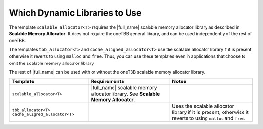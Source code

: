 .. _Which_Dynamic_Libraries_to_Use:

Which Dynamic Libraries to Use
==============================


The template ``scalable_allocator<T>`` requires the |full_name| 
scalable memory allocator library as
described in **Scalable Memory Allocator**. It does not require the
oneTBB general library, and can be used independently of the rest of
oneTBB.


The templates ``tbb_allocator<T>`` and ``cache_aligned_allocator<T>``
use the scalable allocator library if it is present otherwise it reverts
to using ``malloc`` and ``free``. Thus, you can use these templates even
in applications that choose to omit the scalable memory allocator
library.


The rest of |full_name| can be used
with or without the oneTBB scalable memory allocator library.


.. container:: tablenoborder


   .. list-table:: 
      :header-rows: 1

      * -     Template     
        -     Requirements     
        -     Notes     
      * -     \ ``scalable_allocator<T>``     
        -     |full_name| scalable    memory allocator library. See **Scalable Memory Allocator**.    
        -           
      * -     \ ``tbb_allocator<T>``           \ ``cache_aligned_allocator<T>``    
        -           
        -     Uses the scalable allocator library if it is present,    otherwise it reverts to using ``malloc`` and ``free``.    



